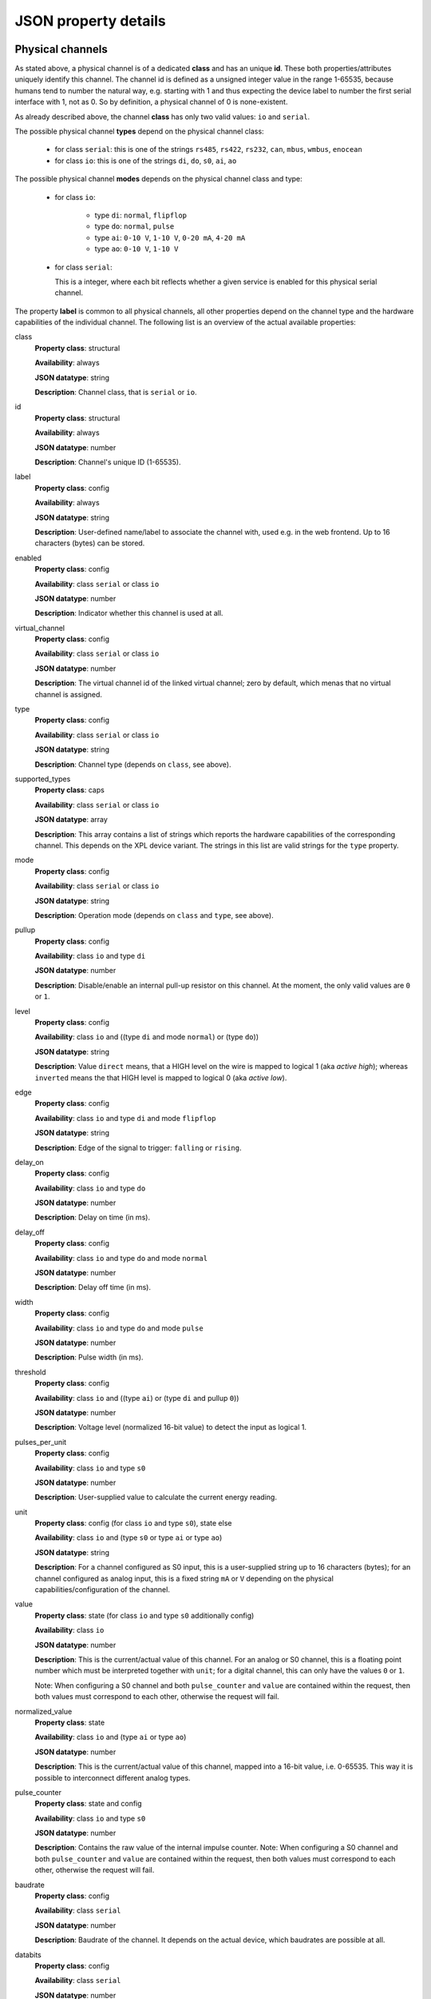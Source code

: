 JSON property details
=====================

Physical channels
-----------------

As stated above, a physical channel is of a dedicated **class** and has an unique **id**.
These both properties/attributes uniquely identify this channel.
The channel id is defined as a unsigned integer value in the range 1-65535, because
humans tend to number the natural way, e.g. starting with 1 and thus expecting
the device label to number the first serial interface with 1, not as 0. So by
definition, a physical channel of 0 is none-existent.

As already described above, the channel **class** has only two valid values:
``io`` and ``serial``.

The possible physical channel **types** depend on the physical channel class:

  * for class ``serial``: this is one of the strings ``rs485``, ``rs422``, ``rs232``, ``can``, ``mbus``, ``wmbus``, ``enocean``
  * for class ``io``: this is one of the strings ``di``, ``do``, ``s0``, ``ai``, ``ao``

The possible physical channel **modes** depends on the physical channel class and type:

  * for class ``io``:

      - type ``di``: ``normal``, ``flipflop``
      - type ``do``: ``normal``, ``pulse``
      - type ``ai``: ``0-10 V``, ``1-10 V``, ``0-20 mA``, ``4-20 mA``
      - type ``ao``: ``0-10 V``, ``1-10 V``

  * for class ``serial``:

    This is a integer, where each bit reflects whether a given service is
    enabled for this physical serial channel.

The property **label** is common to all physical channels, all other properties
depend on the channel type and the hardware capabilities of the individual
channel. The following list is an overview of the actual available properties:

class
  **Property class**: structural

  **Availability**: always

  **JSON datatype**: string

  **Description**: Channel class, that is ``serial`` or  ``io``.

id
  **Property class**: structural

  **Availability**: always

  **JSON datatype**: number

  **Description**: Channel's unique ID (1-65535).

label
  **Property class**: config

  **Availability**: always

  **JSON datatype**: string

  **Description**: User-defined name/label to associate the channel with, used e.g.
  in the web frontend. Up to 16 characters (bytes) can be stored.

enabled
  **Property class**: config

  **Availability**: class ``serial`` or class ``io``

  **JSON datatype**: number

  **Description**: Indicator whether this channel is used at all.

virtual_channel
  **Property class**: config

  **Availability**: class ``serial`` or class ``io``

  **JSON datatype**: number

  **Description**: The virtual channel id of the linked virtual channel; zero
  by default, which menas that no virtual channel is assigned.

type
  **Property class**: config

  **Availability**: class ``serial`` or class ``io``

  **JSON datatype**: string

  **Description**: Channel type (depends on ``class``, see above).

supported_types
  **Property class**: caps

  **Availability**: class ``serial`` or class ``io``

  **JSON datatype**: array

  **Description**: This array contains a list of strings which reports the hardware capabilities
  of the corresponding channel. This depends on the XPL device variant. The strings in this list
  are valid strings for the ``type`` property.

mode
  **Property class**: config

  **Availability**: class ``serial`` or class ``io``

  **JSON datatype**: string

  **Description**: Operation mode (depends on ``class`` and ``type``, see above).

pullup
  **Property class**: config

  **Availability**: class ``io`` and type ``di``

  **JSON datatype**: number

  **Description**: Disable/enable an internal pull-up resistor on this channel.
  At the moment, the only valid values are ``0`` or ``1``.

level
  **Property class**: config

  **Availability**: class ``io`` and ((type ``di`` and mode ``normal``) or (type ``do``))

  **JSON datatype**: string

  **Description**: Value ``direct`` means, that a HIGH level on the wire is
  mapped to logical 1 (aka *active high*); whereas ``inverted`` means the that
  HIGH level is mapped to logical 0 (aka *active low*).

edge
  **Property class**: config

  **Availability**: class ``io`` and type ``di`` and mode ``flipflop``

  **JSON datatype**: string

  **Description**: Edge of the signal to trigger: ``falling`` or ``rising``.

delay_on
  **Property class**: config

  **Availability**: class ``io`` and type ``do``

  **JSON datatype**: number

  **Description**: Delay on time (in ms).

delay_off
  **Property class**: config

  **Availability**: class ``io`` and type ``do`` and mode ``normal``

  **JSON datatype**: number

  **Description**: Delay off time (in ms).

width
  **Property class**: config

  **Availability**: class ``io`` and type ``do`` and mode ``pulse``

  **JSON datatype**: number

  **Description**: Pulse width (in ms).

threshold
  **Property class**: config

  **Availability**: class ``io`` and ((type ``ai``) or (type ``di`` and pullup ``0``))

  **JSON datatype**: number

  **Description**: Voltage level (normalized 16-bit value) to detect the
  input as logical 1.

pulses_per_unit
  **Property class**: config

  **Availability**: class ``io`` and type ``s0``

  **JSON datatype**: number

  **Description**: User-supplied value to calculate the current energy reading.

unit
  **Property class**: config (for class ``io`` and type ``s0``), state else

  **Availability**: class ``io`` and (type ``s0`` or type ``ai`` or type ``ao``)

  **JSON datatype**: string

  **Description**: For a channel configured as S0 input, this is a user-supplied
  string up to 16 characters (bytes);
  for an channel configured as analog input, this is a fixed string ``mA`` or
  ``V`` depending on the physical capabilities/configuration of the channel.

value
  **Property class**: state (for class ``io`` and type ``s0`` additionally config)

  **Availability**: class ``io``

  **JSON datatype**: number

  **Description**: This is the current/actual value of this channel. For an
  analog or S0 channel, this is a floating point number which must be
  interpreted together with ``unit``; for a digital channel, this can only
  have the values ``0`` or ``1``.

  Note: When configuring a S0 channel and both ``pulse_counter`` and ``value``
  are contained within the request, then both values must correspond to each
  other, otherwise the request will fail.

normalized_value
  **Property class**: state

  **Availability**: class ``io`` and (type ``ai`` or type ``ao``)

  **JSON datatype**: number

  **Description**: This is the current/actual value of this channel, mapped
  into a 16-bit value, i.e. 0-65535. This way it is possible to
  interconnect different analog types.

pulse_counter
  **Property class**: state and config

  **Availability**: class ``io`` and type ``s0``

  **JSON datatype**: number

  **Description**: Contains the raw value of the internal impulse counter.
  Note: When configuring a S0 channel and both ``pulse_counter`` and ``value``
  are contained within the request, then both values must correspond to each
  other, otherwise the request will fail.

baudrate
  **Property class**: config

  **Availability**: class ``serial``

  **JSON datatype**: number

  **Description**: Baudrate of the channel. It depends on the actual device,
  which baudrates are possible at all.

databits
  **Property class**: config

  **Availability**: class ``serial``

  **JSON datatype**: number

  **Description**: Count of databits of the channel. It depends on the actual
  device capabilities, which values are supported. At the moment, this can
  only be ``7`` or ``8``.

parity
  **Property class**: config

  **Availability**: class ``serial``

  **JSON datatype**: string

  **Description**: Parity setting of the channel, that is ``none``, ``odd`` or
  ``even``. Note, that not all combinations with *databits* and/or *stopbits*
  might be possible, depending on the actual device capabilities.

stopbits
  **Property class**: config

  **Availability**: class ``serial``

  **JSON datatype**: number

  **Description**: Count of stop bits used at the channel. Note, that not all
  combinations with *databits* and/or *stopbits* might be possible, depending
  on the actual device capabilities. For example, for all current XPL devices,
  this is required to be ``1``.

port
  **Property class**: config

  **Availability**: class ``serial``

  **JSON datatype**: number

  **Description**: Port number of TCP raw socket server or Telnet server
  bound to this channel.

idle_timeout
  **Property class**: config

  **Availability**: class ``serial``

  **JSON datatype**: number

  **Description**: Idle time after which a TCP/Telnet connection is terminated
  automatically.

flags
  **Property class**: config

  **Availability**: class ``serial``

  **JSON datatype**: Array of strings

  **Description**: Array which contains various flags of the physical serial
  channel:

    - ``sw_mode``: The operation mode (*type*) is software switchable (e.g.
      RS-232 vs. RS-485). Whether this is supported depends on the actual
      XPL device.

    - ``sw_ctrl_local``: The settings *baudrate*, *databits*, *parity* and
      *stopbits* can be configured via web frontend of the XPL device.

      .. note::

         A configured Telnet server on this physical channel still negotiates
         RFC2217 in this case; however, requests to change the port settings
         are silently ignored. A client can detect this situation when
         requesting a change and still reading back the old settings afterwards.

    - ``sw_ctrl_remote``: Defaults for *baudrate*, *databits*, *parity* and
      *stopbits* can be configured via web frontend and take effect right after
      power on of the XPL or after reboot. But it is possible for a
      RFC2217-enabled client to switch these settings at run-time.

stats
  **Property class**: state

  **Availability**: class ``serial``

  **JSON datatype**: Object

  **Description**: Statistics counter of corresponding UART.

active_connection
  **Property class**: state

  **Availability**: class ``serial``

  **JSON datatype**: Object

  **Description**: This object is present only, when a client is connected to
  the corresponding channel server (e.g. Telnet server). Then it contains
  various information about the connected client.

.. note::

  The physical channel class ``serial`` does not has any property *value* as
  there is no buffering and the data stream is considered as a transient state.
  That means, that it is not possible to read any actual data upon request,
  but only receive a notification when data is transferred.



Virtual channels
----------------

As stated above, a virtual channel has an unique **id**. The next important
property/attribute is the channel **type**, which can be ``digitial``,
``analog``, or ``serial``. (On database jargon, this is tuple (type, id) is
the unique primary key.)

All other channel properties depend on the channel type as describe in the
following list:

id
  **Property class**: structural

  **Availability**: always

  **JSON datatype**: number

  **Description**: Channel's unique ID (1-65535).

type
  **Property class**: structural

  **Availability**: always

  **JSON datatype**: number

  **Description**: Virtual channel type, i.e. ``digital``, ``analog`` or ``serial``.

value
  **Property class**: state

  **Availability**: type ``digital`` or type ``analog``

  **JSON datatype**: number

  **Description**: This is the current/actual value of this channel. See description
  for physical channel property *value* for details.

unit
  **Property class**: state

  **Availability**: type ``analog``

  **JSON datatype**: string

  **Description**: This is an inherited property of the physical channel which
  feeds this virtual channel.

normalized_value
  **Property class**: state

  **Availability**: type ``analog``

  **JSON datatype**: string

  **Description**: This is the current/actual value of this channel, normalized
  to an unsigned 16-bit value (0-65535).

stats
  **Property class**: state

  **Availability**: type ``serial``

  **JSON datatype**: Object

  **Description**: Statistics counter for the virtual serial channel.



.. _device_information:

Device information
------------------

The device information JSON object consists of some properties which describe details
of the XPL device. For this object, no property classes are implemented.

This JSON object has the following read-only properties:

product
  **JSON datatype**: string

  **Description**: Contains the product code of this device.

modelname
  **JSON datatype**: string

  **Description**: Contains the modell name string of this device.

hardware_version
  **JSON datatype**: string

  **Description**: Contains the hardware version string of this device.

software_version
  **JSON datatype**: string

  **Description**: Contains the software version string of this device.

hostname
  **JSON datatype**: string

  **Description**: Contains the software version string of this device.

mac_address
  **JSON datatype**: string

  **Description**: Contains the MAC address of the main processor of this device.

mac_address_plc
  **JSON datatype**: string

  **Description**: Contains the MAC address of the powerline processor of this device.

serial
  **JSON datatype**: string

  **Description**: Contains the serial number of this device.

uuid
  **JSON datatype**: string

  **Description**: Contains the devices's UUID. This UUID is generated based on a unique
  serial number of the embedded microcontroller and the MAC address of this device.



.. _powerline_network:

Powerline Network Details
-------------------------

The powerline network JSON object consists of some properties which describe details
of the powerline network. For this object, no property classes are implemented.

This JSON object has the following properties:

nid
  **JSON datatype**: string

  **Availability**: always

  **Description**: Contains the hexadecimal representation of the powerline network identifier.

short_network_id
  **JSON datatype**: number

  **Availability**: always

  **Description**: Contains the short network id of powerline network.

cco
  **JSON datatype**: object

  **Availability**: always

  **Description**: Contains information about the current powerline's central coordinator.
  This object has the following properties itself:

  mac_address
    **JSON datatype**: string

    **Availability**: always

    **Description**: Contains the MAC address of the current CCo.


  tei
    **JSON datatype**: number

    **Availability**: always

    **Description**: Contains the terminal equipment number of the current CCo.

result
  **JSON datatype**: number

  **Availability**: after remote pairing action

  **Description**: Only present, when a remote pairing operation was triggered.
  Represents the result of this operation, i.e. it contains zero
  as long as the operation is not completed or was not successfully, see below.

While the properties above are read-only, this object allows to add a remote device
via DAK (Device Access Key) to the powerline network. For this, issue a PUT request
to this object and provide a JSON object consisting of a single 'dak' property
which contains the DAK string of the device to add. Note, that a simple DAK string
is converted XPL internally to it's binary representation which is the common
use-case. However, it's also possible to give a hexadecimal string representation
of the DAK - in this case, it is used as is.

.. code-block:: none

    PUT /api/powerline/network HTTP/1.1
    Content-Length: 38
    Content-Type: application/json
    Accept: application/json

    {
        "dak": "ABCD-EFGH-IJKL-MNOP"
    }

After this HTTP request, the XPL device will begin to perform the requested
action by sending out a HomePlug AV packet to its powerline processor. Once
this packet is sent, the powerline network JSON object will contain the ''result''
property. In other words, this property does not show up immediately, but it can
take a short time (typically less than 1 s). The value of this property is zero
at the beginning which means that the operation was not successfully. However,
it may take some time until success is reported from lower protocol stack. In this
case, the value of the property becomes 1.
So it's recommended to issue the PUT request, wait some seconds (e.g. 30s) and then
query the operation result with a GET request.



.. _powerline_local:

Powerline Local Device Details
------------------------------

This JSON object contains data of the XPL device's powerline controller.

mac_address
  **JSON datatype**: string

  **Description**: Contains the hexadecimal representation of the powerline
  controller's MAC address.

tei
  **JSON datatype**: number

  **Description**: Contains the terminal equipment number of the device within
  the powerline network.

chipset
  **JSON datatype**: string

  **Description**: Contains the chipset name.

fw_version
  **JSON datatype**: string

  **Description**: Contains the firmware version string of the powerline chipset.

usr
  **JSON datatype**: string

  **Description**: Contains the user string of the powerline PIB.

mfg
  **JSON datatype**: string

  **Description**: Contains the manufacturer string of the powerline PIB.

dak
  **JSON datatype**: string

  **Description**: Contains the hexadecimal representation of the powerline
  controller's DAK (Device Access Key).

nmk
  **JSON datatype**: string

  **Description**: Contains the hexadecimal representation of the powerline's
  network management keys.

is_cco:
  **JSON datatype**: number

  **Description**: When the current XPL device has the CCo role of the powerline
  network, then this property is present and contains one. If not, then this
  property has the value zero and is obmitted.

The properties above are all read-only, except the ''nmk'' property: issuing a
PUT request to it allows to associate to another powerline network:

.. code-block:: none

    PUT /api/powerline/local HTTP/1.1
    Content-Length: 41
    Content-Type: application/json
    Accept: application/json

    {
        "nmk": "SecretPowerlineNetwork"
    }

Note, that a simple NMK string is converted XPL internally to it's binary
representation which is the usual use-case. However, it's also possible to
give a hexadecimal string representation of the NMK - in this case, it is used
as is:

.. code-block:: none

    PUT /api/powerline/local HTTP/1.1
    Content-Length: 66
    Content-Type: application/json
    Accept: application/json

    {
        "nmk": "B2:C5:1F:63:4E:43:A9:D4:B9:0F:DF:61:C4:ED:90:DD"
    }

After this HTTP request, the XPL device will begin to perform the requested
action by sending out a HomePlug AV packet to its powerline processor. Once
this packet is sent, the powerline network JSON object will contain the ''result''
property. In other words, this property does not show up immediately, but it can
take a short time (typically less than 1 s). The value of this property is zero
at the beginning which means that the operation was not successfully. However,
it may take some time until success is reported from lower protocol stack. In this
case, the value of the property becomes 1.
So it's recommended to issue the PUT request, wait some seconds (e.g. 30s) and then
query the operation result with a GET request.

This JSON object also allows further actions being performed on the XPL device.
For this you have to issue a PUT request which consists of a single JSON object
with a string property called ''action''. The possible actions are listed below:

+------------------+------------------------------------------------------------+
| Value            | Action performed                                           |
+==================+============================================================+
| factory_defaults | This resets the powerline chipset to its factory defaults. |
+------------------+------------------------------------------------------------+
| randomize_nmk    | This assigns a random network management key to the XPL    |
|                  | device, or -in other words- leave the current powerline    |
|                  | network.                                                   |
+------------------+------------------------------------------------------------+
| pbsc             | Performs Push Button Simple Connect.                       |
|                  | This is equivalent to physically pressing the Push Button  |
|                  | at the front panel of the XPL device. See user manual      |
|                  | for details.                                               |
+------------------+------------------------------------------------------------+

Example: The following PUT request resets the powerline chipset to its
factory defaults:

.. code-block:: none

    PUT /api/powerline/local HTTP/1.1
    Content-Length: 38
    Content-Type: application/json
    Accept: application/json

    {
        "action": "factory_defaults"
    }



.. _powerline_stations:

Powerline Station Details
-------------------------

This JSON object represents a powerline station within the current powerline network.
Please note, that detail informations of the other devices must be collected by
quering these devices. This may take some time, and also not all devices of other
manufacturers will report all requested information. Thus some properties might
be missing for single stations.

This object is read-only, no actions can be performed on the list and/or list entries.

tei
  **JSON datatype**: number

  **Availability**: always

  **Description**: Contains the terminal equipment number of the station.

mac_address
  **JSON datatype**: string

  **Availability**: always

  **Description**: Contains the MAC address of the station.

avg_data_rate
  **JSON datatype**: object

  **Availability**: always

  **Description**: Contains average data rates as seen by the XPL device.
  This object has the following properties itself:

  rx
    **JSON datatype**: number

    **Availability**: always

    **Description**: Average receive data rate.

  tx
    **JSON datatype**: number

    **Availability**: always

    **Description**: Average transmit data rate.

chipset
  **JSON datatype**: string

  **Availability**: optional

  **Description**: Contains the chipset name of the station's powerline chipset.

fw_version
  **JSON datatype**: string

  **Availability**: optional

  **Description**: Contains the firmware version string of the station's powerline chipset.

usr
  **JSON datatype**: string

  **Availability**: optional

  **Description**: Contains the user string of the station's powerline PIB.

mfg
  **JSON datatype**: string

  **Availability**: optional

  **Description**: Contains the manufacturer string of the station's powerline PIB.

is_cco:
  **JSON datatype**: number

  **Availability**: optional

  **Description**: When this station has the CCo role of the powerline
  network, then this property is present and contains one. If not, then this
  property has the value zero and is obmitted.

neighbor:
  **JSON datatype**: string

  **Availability**: optional

  **Description**: When this station is an XPL device and has a neighbor entry,
  then this property contains the MAC address of the corresponding neighbor
  list item.



.. _powerline_neighbors:

Neighbor Details
----------------

This JSON object stores detail information about detected XPL neighbor devices, i.e.
other XPL devices found in the same powerline network.

Such other XPL devices - called neighbor - are represented as key-value pair,
where the name of the key is the MAC address of the neighbors main processor, and
the value is a JSON object with detail information.

Such a neighbor JSON detail object has the following properties:

product
  **Property class**: -

  **JSON datatype**: string

  **Availability**: always

  **Description**: Contains the product code of this neighbor.

hardware_version
  **Property class**: details

  **JSON datatype**: string

  **Availability**: always

  **Description**: Contains the hardware version string of this neighbor.

software_version
  **Property class**: details

  **JSON datatype**: string

  **Availability**: always

  **Description**: Contains the software version string of this neighbor.

hostname
  **Property class**: -

  **JSON datatype**: string

  **Availability**: always

  **Description**: Contains the software version string of this device.

mac_address
  **Property class**: details

  **JSON datatype**: string

  **Availability**: always

  **Description**: Contains the MAC address of the main processor of this neighbor.

serial
  **Property class**: -

  **JSON datatype**: string

  **Availability**: always

  **Description**: Contains the serial number of this neighbor.

ip_address
  **Property class**: -

  **JSON datatype**: string

  **Availability**: always

  **Description**: Contains the neighbors's current IPv4 address.

This JSON object is read-only, no actions can be performed on the object itself
and/or sub-objects.
